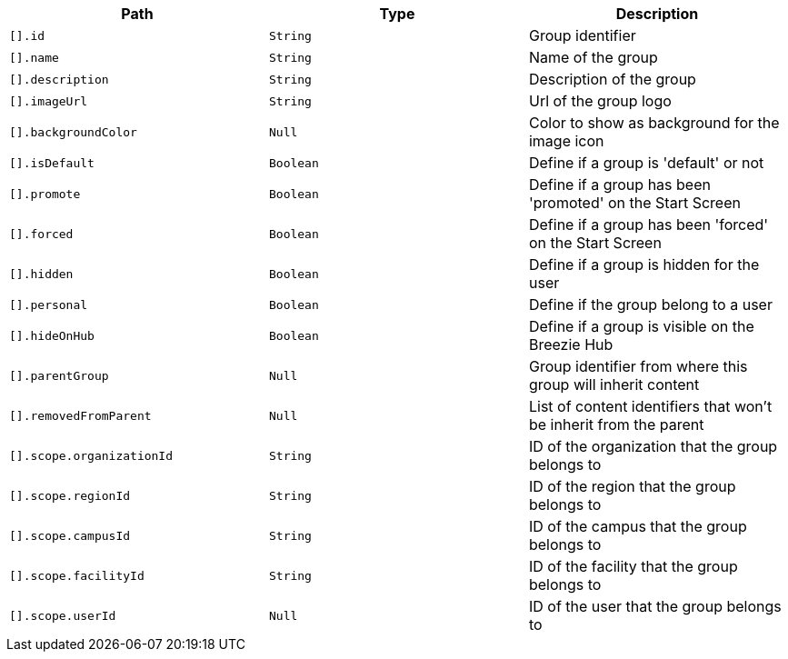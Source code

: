 |===
|Path|Type|Description

|`+[].id+`
|`+String+`
|Group identifier

|`+[].name+`
|`+String+`
|Name of the group

|`+[].description+`
|`+String+`
|Description of the group

|`+[].imageUrl+`
|`+String+`
|Url of the group logo

|`+[].backgroundColor+`
|`+Null+`
|Color to show as background for the image icon

|`+[].isDefault+`
|`+Boolean+`
|Define if a group is 'default' or not

|`+[].promote+`
|`+Boolean+`
|Define if a group has been 'promoted' on the Start Screen

|`+[].forced+`
|`+Boolean+`
|Define if a group has been 'forced' on the Start Screen

|`+[].hidden+`
|`+Boolean+`
|Define if a group is hidden for the user

|`+[].personal+`
|`+Boolean+`
|Define if the group belong to a user

|`+[].hideOnHub+`
|`+Boolean+`
|Define if a group is visible on the Breezie Hub

|`+[].parentGroup+`
|`+Null+`
|Group identifier from where this group will inherit content

|`+[].removedFromParent+`
|`+Null+`
|List of content identifiers that won't be inherit from the parent

|`+[].scope.organizationId+`
|`+String+`
|ID of the organization that the group belongs to

|`+[].scope.regionId+`
|`+String+`
|ID of the region that the group belongs to

|`+[].scope.campusId+`
|`+String+`
|ID of the campus that the group belongs to

|`+[].scope.facilityId+`
|`+String+`
|ID of the facility that the group belongs to

|`+[].scope.userId+`
|`+Null+`
|ID of the user that the group belongs to

|===